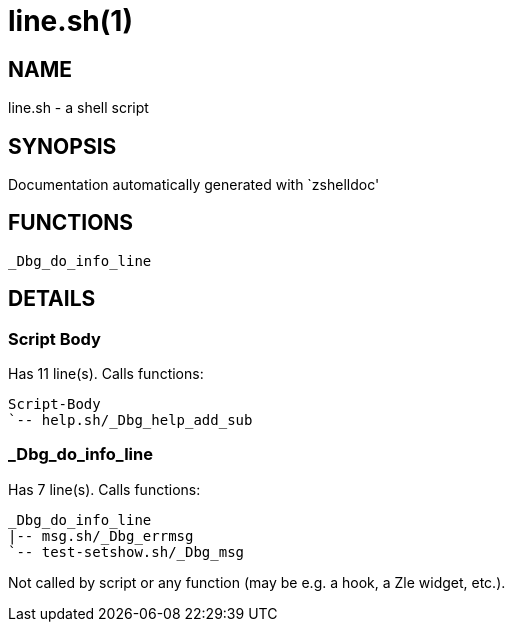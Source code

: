 line.sh(1)
==========
:compat-mode!:

NAME
----
line.sh - a shell script

SYNOPSIS
--------
Documentation automatically generated with `zshelldoc'

FUNCTIONS
---------

 _Dbg_do_info_line

DETAILS
-------

Script Body
~~~~~~~~~~~

Has 11 line(s). Calls functions:

 Script-Body
 `-- help.sh/_Dbg_help_add_sub

_Dbg_do_info_line
~~~~~~~~~~~~~~~~~

Has 7 line(s). Calls functions:

 _Dbg_do_info_line
 |-- msg.sh/_Dbg_errmsg
 `-- test-setshow.sh/_Dbg_msg

Not called by script or any function (may be e.g. a hook, a Zle widget, etc.).

